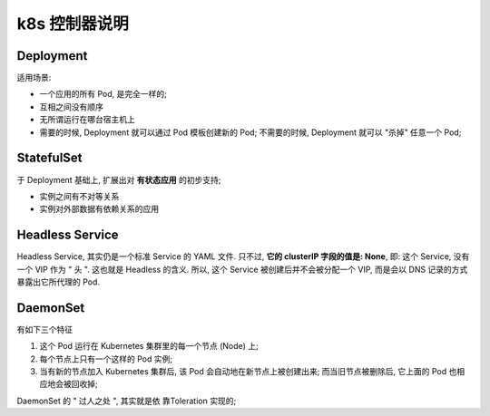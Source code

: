 ================
 k8s 控制器说明
================

Deployment
==========

适用场景:

- 一个应用的所有 Pod, 是完全一样的;

- 互相之间没有顺序

- 无所谓运行在哪台宿主机上

- 需要的时候, Deployment 就可以通过 Pod 模板创建新的 Pod;
  不需要的时候, Deployment 就可以 "杀掉" 任意一个 Pod;

StatefulSet
===========

于 Deployment 基础上, 扩展出对 **有状态应用** 的初步支持;

- 实例之间有不对等关系

- 实例对外部数据有依赖关系的应用

Headless Service
================

Headless Service, 其实仍是一个标准 Service 的 YAML 文件. 只不过,
**它的 clusterIP 字段的值是: None**, 即: 这个 Service, 没有一个 VIP 作为 " 头 ".
这也就是 Headless 的含义. 所以, 这个 Service 被创建后并不会被分配一个 VIP,
而是会以 DNS 记录的方式暴露出它所代理的 Pod.

DaemonSet
==========

有如下三个特征

#. 这个 Pod 运行在 Kubernetes 集群里的每一个节点 (Node) 上;
   
#. 每个节点上只有一个这样的 Pod 实例;

#. 当有新的节点加入 Kubernetes 集群后, 该 Pod 会自动地在新节点上被创建出来;
   而当旧节点被删除后, 它上面的 Pod 也相应地会被回收掉;

DaemonSet 的 " 过人之处 ", 其实就是依 靠Toleration 实现的;
